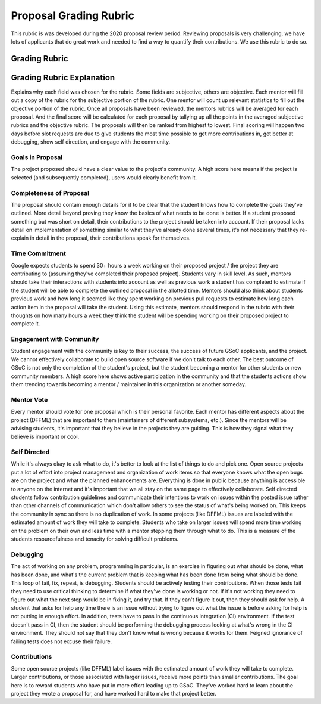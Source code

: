 Proposal Grading Rubric
=======================

This rubric is was developed during the 2020 proposal review period. Reviewing
proposals is very challenging, we have lots of applicants that do great work and
needed to find a way to quantify their contributions. We use this rubric to do
so.

Grading Rubric
--------------

.. image:: /images/rubric-table.svg
    :alt: Screenshot of grading rubric

.. NOTE The text of the table wasn't included in this file because Sphynx
   renders it without wrapping the text in columns.

Grading Rubric Explanation
--------------------------

Explains why each field was chosen for the rubric. Some fields are subjective,
others are objective. Each mentor will fill out a copy of the rubric for the
subjective portion of the rubric. One mentor will count up relevant statistics
to fill out the objective portion of the rubric. Once all proposals have been
reviewed, the mentors rubrics will be averaged for each proposal. And the final
score will be calculated for each proposal by tallying up all the points in the
averaged subjective rubrics and the objective rubric. The proposals will then
be ranked from highest to lowest. Final scoring will happen two days before
slot requests are due to give students the most time possible to get more
contributions in, get better at debugging, show self direction, and engage with
the community.

Goals in Proposal
~~~~~~~~~~~~~~~~~

The project proposed should have a clear value to the project's community. A
high score here means if the project is selected (and subsequently completed),
users would clearly benefit from it.

Completeness of Proposal
~~~~~~~~~~~~~~~~~~~~~~~~

The proposal should contain enough details for it to be clear that the student
knows how to complete the goals they've outlined. More detail beyond proving
they know the basics of what needs to be done is better. If a student proposed
something but was short on detail, their contributions to the project should be
taken into account. If their proposal lacks detail on implementation of
something similar to what they've already done several times, it's not
necessary that they re-explain in detail in the proposal, their contributions
speak for themselves.

Time Commitment
~~~~~~~~~~~~~~~

Google expects students to spend 30+ hours a week working on their proposed
project / the project they are contributing to (assuming they've completed
their proposed project). Students vary in skill level. As such, mentors should
take their interactions with students into account as well as previous work a
student has completed to estimate if the student will be able to complete the
outlined proposal in the allotted time. Mentors should also think about students
previous work and how long it seemed like they spent working on previous pull
requests to estimate how long each action item in the proposal will take the
student. Using this estimate, mentors should respond in the rubric with their
thoughts on how many hours a week they think the student will be spending
working on their proposed project to complete it.

Engagement with Community
~~~~~~~~~~~~~~~~~~~~~~~~~

Student engagement with the community is key to their success, the success of
future GSoC applicants, and the project. We cannot effectively collaborate to
build open source software if we don't talk to each other. The best outcome of
GSoC is not only the completion of the student's project, but the student
becoming a mentor for other students or new community members. A high score
here shows active participation in the community and that the students actions
show them trending towards becoming a mentor / maintainer in this organization
or another someday.

Mentor Vote
~~~~~~~~~~~

Every mentor should vote for one proposal which is their personal favorite.
Each mentor has different aspects about the project (DFFML) that are important
to them (maintainers of different subsystems, etc.). Since the mentors will be
advising students, it's important that they believe in the projects they are
guiding. This is how they signal what they believe is important or cool.

Self Directed
~~~~~~~~~~~~~

While it's always okay to ask what to do, it's better to look at the list of
things to do and pick one. Open source projects put a lot of effort into
project management and organization of work items so that everyone knows what
the open bugs are on the project and what the planned enhancements are.
Everything is done in public because anything is accessible to anyone on the
internet and it's important that we all stay on the same page to effectively
collaborate. Self directed students follow contribution guidelines and
communicate their intentions to work on issues within the posted issue rather
than other channels of communication which don't allow others to see the status
of what's being worked on. This keeps the community in sync so there is no
duplication of work. In some projects (like DFFML) issues are labeled with the
estimated amount of work they will take to complete. Students who take on
larger issues will spend more time working on the problem on their own and less
time with a mentor stepping them through what to do. This is a measure of the
students resourcefulness and tenacity for solving difficult problems.

Debugging
~~~~~~~~~

The act of working on any problem, programming in particular, is an exercise in
figuring out what should be done, what has been done, and what's the current
problem that is keeping what has been done from being what should be done. This
loop of fail, fix, repeat, is debugging. Students should be actively testing
their contributions. When those tests fail they need to use critical thinking
to determine if what they've done is working or not. If it's not working they
need to figure out what the next step would be in fixing it, and try that. If
they can't figure it out, then they should ask for help. A student that asks
for help any time there is an issue without trying to figure out what the issue
is before asking for help is not putting in enough effort. In addition, tests
have to pass in the continuous integration (CI) environment. If the test
doesn't pass in CI, then the student should be performing the debugging process
looking at what's wrong in the CI environment. They should not say that they
don't know what is wrong because it works for them. Feigned ignorance of
failing tests does not excuse their failure.

Contributions
~~~~~~~~~~~~~

Some open source projects (like DFFML) label issues with the estimated amount
of work they will take to complete. Larger contributions, or those associated
with larger issues, receive more points than smaller contributions. The goal
here is to reward students who have put in more effort leading up to GSoC.
They've worked hard to learn about the project they wrote a proposal for,
and have worked hard to make that project better.
